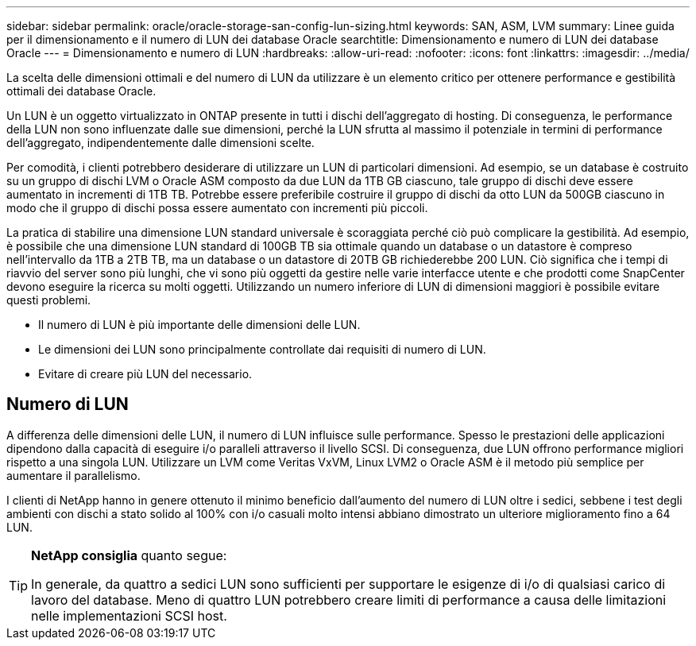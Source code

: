 ---
sidebar: sidebar 
permalink: oracle/oracle-storage-san-config-lun-sizing.html 
keywords: SAN, ASM, LVM 
summary: Linee guida per il dimensionamento e il numero di LUN dei database Oracle 
searchtitle: Dimensionamento e numero di LUN dei database Oracle 
---
= Dimensionamento e numero di LUN
:hardbreaks:
:allow-uri-read: 
:nofooter: 
:icons: font
:linkattrs: 
:imagesdir: ../media/


[role="lead"]
La scelta delle dimensioni ottimali e del numero di LUN da utilizzare è un elemento critico per ottenere performance e gestibilità ottimali dei database Oracle.

Un LUN è un oggetto virtualizzato in ONTAP presente in tutti i dischi dell'aggregato di hosting. Di conseguenza, le performance della LUN non sono influenzate dalle sue dimensioni, perché la LUN sfrutta al massimo il potenziale in termini di performance dell'aggregato, indipendentemente dalle dimensioni scelte.

Per comodità, i clienti potrebbero desiderare di utilizzare un LUN di particolari dimensioni. Ad esempio, se un database è costruito su un gruppo di dischi LVM o Oracle ASM composto da due LUN da 1TB GB ciascuno, tale gruppo di dischi deve essere aumentato in incrementi di 1TB TB. Potrebbe essere preferibile costruire il gruppo di dischi da otto LUN da 500GB ciascuno in modo che il gruppo di dischi possa essere aumentato con incrementi più piccoli.

La pratica di stabilire una dimensione LUN standard universale è scoraggiata perché ciò può complicare la gestibilità. Ad esempio, è possibile che una dimensione LUN standard di 100GB TB sia ottimale quando un database o un datastore è compreso nell'intervallo da 1TB a 2TB TB, ma un database o un datastore di 20TB GB richiederebbe 200 LUN. Ciò significa che i tempi di riavvio del server sono più lunghi, che vi sono più oggetti da gestire nelle varie interfacce utente e che prodotti come SnapCenter devono eseguire la ricerca su molti oggetti. Utilizzando un numero inferiore di LUN di dimensioni maggiori è possibile evitare questi problemi.

* Il numero di LUN è più importante delle dimensioni delle LUN.
* Le dimensioni dei LUN sono principalmente controllate dai requisiti di numero di LUN.
* Evitare di creare più LUN del necessario.




== Numero di LUN

A differenza delle dimensioni delle LUN, il numero di LUN influisce sulle performance. Spesso le prestazioni delle applicazioni dipendono dalla capacità di eseguire i/o paralleli attraverso il livello SCSI. Di conseguenza, due LUN offrono performance migliori rispetto a una singola LUN. Utilizzare un LVM come Veritas VxVM, Linux LVM2 o Oracle ASM è il metodo più semplice per aumentare il parallelismo.

I clienti di NetApp hanno in genere ottenuto il minimo beneficio dall'aumento del numero di LUN oltre i sedici, sebbene i test degli ambienti con dischi a stato solido al 100% con i/o casuali molto intensi abbiano dimostrato un ulteriore miglioramento fino a 64 LUN.

[TIP]
====
*NetApp consiglia* quanto segue:

In generale, da quattro a sedici LUN sono sufficienti per supportare le esigenze di i/o di qualsiasi carico di lavoro del database. Meno di quattro LUN potrebbero creare limiti di performance a causa delle limitazioni nelle implementazioni SCSI host.

====